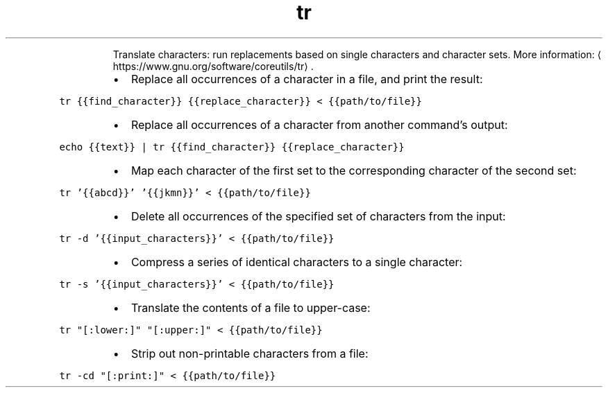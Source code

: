 .TH tr
.PP
.RS
Translate characters: run replacements based on single characters and character sets.
More information: \[la]https://www.gnu.org/software/coreutils/tr\[ra]\&.
.RE
.RS
.IP \(bu 2
Replace all occurrences of a character in a file, and print the result:
.RE
.PP
\fB\fCtr {{find_character}} {{replace_character}} < {{path/to/file}}\fR
.RS
.IP \(bu 2
Replace all occurrences of a character from another command's output:
.RE
.PP
\fB\fCecho {{text}} | tr {{find_character}} {{replace_character}}\fR
.RS
.IP \(bu 2
Map each character of the first set to the corresponding character of the second set:
.RE
.PP
\fB\fCtr '{{abcd}}' '{{jkmn}}' < {{path/to/file}}\fR
.RS
.IP \(bu 2
Delete all occurrences of the specified set of characters from the input:
.RE
.PP
\fB\fCtr \-d '{{input_characters}}' < {{path/to/file}}\fR
.RS
.IP \(bu 2
Compress a series of identical characters to a single character:
.RE
.PP
\fB\fCtr \-s '{{input_characters}}' < {{path/to/file}}\fR
.RS
.IP \(bu 2
Translate the contents of a file to upper\-case:
.RE
.PP
\fB\fCtr "[:lower:]" "[:upper:]" < {{path/to/file}}\fR
.RS
.IP \(bu 2
Strip out non\-printable characters from a file:
.RE
.PP
\fB\fCtr \-cd "[:print:]" < {{path/to/file}}\fR
